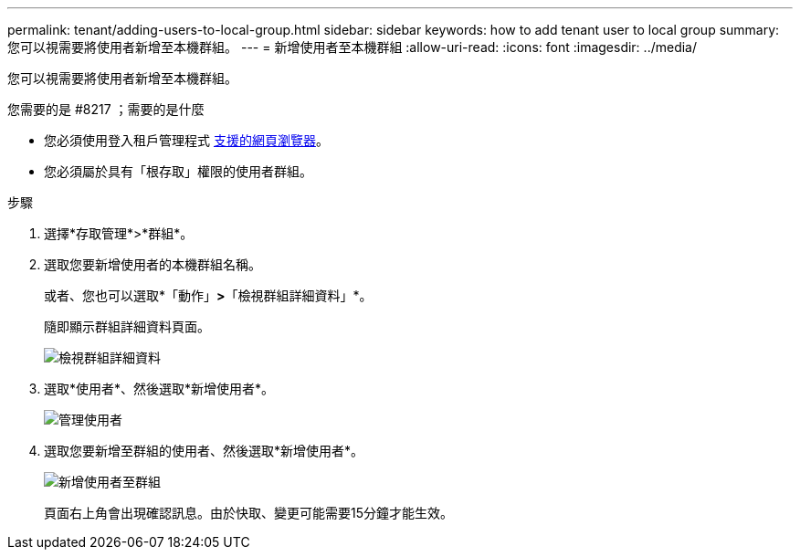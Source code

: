 ---
permalink: tenant/adding-users-to-local-group.html 
sidebar: sidebar 
keywords: how to add tenant user to local group 
summary: 您可以視需要將使用者新增至本機群組。 
---
= 新增使用者至本機群組
:allow-uri-read: 
:icons: font
:imagesdir: ../media/


[role="lead"]
您可以視需要將使用者新增至本機群組。

.您需要的是 #8217 ；需要的是什麼
* 您必須使用登入租戶管理程式 xref:../admin/web-browser-requirements.adoc[支援的網頁瀏覽器]。
* 您必須屬於具有「根存取」權限的使用者群組。


.步驟
. 選擇*存取管理*>*群組*。
. 選取您要新增使用者的本機群組名稱。
+
或者、您也可以選取*「動作」*>*「檢視群組詳細資料」*。

+
隨即顯示群組詳細資料頁面。

+
image::../media/tenant_group_details.png[檢視群組詳細資料]

. 選取*使用者*、然後選取*新增使用者*。
+
image::../media/manage_users.png[管理使用者]

. 選取您要新增至群組的使用者、然後選取*新增使用者*。
+
image::../media/add_users_to_group.png[新增使用者至群組]

+
頁面右上角會出現確認訊息。由於快取、變更可能需要15分鐘才能生效。


